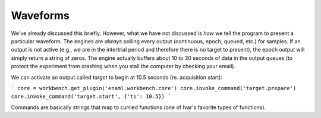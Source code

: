 =========
Waveforms
=========

We've already discussed this briefly. However, what we have not discussed is *how* we tell the program to present a particular waveform. The engines are *always* polling every output (continuous, epoch, queued, etc.) for samples. If an output is not active (e.g., we are in the intertrial period and therefore there is no target to present), the epoch output will simply return a string of zeros. The engine actually buffers about 10 to 30 seconds of data in the output queues (to protect the experiment from crashing when you stall the computer by checking your email).

We can activate an output called `target` to begin at 10.5 seconds (re. acquisition start):

```
core = workbench.get_plugin('enaml.workbench.core')
core.invoke_command('target.prepare')
core.invoke_command('target.start', {'ts': 10.5})
```

Commands are basically strings that map to curried functions (one of Ivar's favorite types of functions).
